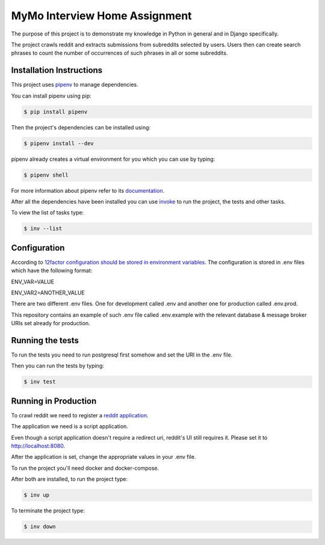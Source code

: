 ==============================
MyMo Interview Home Assignment
==============================

The purpose of this project is to demonstrate my knowledge in Python in general and in Django specifically.

The project crawls reddit and extracts submissions from subreddits selected by users.
Users then can create search phrases to count the number of occurrences of such phrases in all or some subreddits.

-------------------------
Installation Instructions
-------------------------

This project uses pipenv_ to manage dependencies.

You can install pipenv using pip:

.. code:: bash

  $ pip install pipenv

Then the project's dependencies can be installed using:

.. code:: bash

  $ pipenv install --dev


pipenv already creates a virtual environment for you which you can use by typing:

.. code:: bash

  $ pipenv shell

For more information about pipenv refer to its documentation_.


After all the dependencies have been installed you can use invoke_ to run the project, the tests and other tasks.

To view the list of tasks type:

.. code:: bash

  $ inv --list

-------------
Configuration
-------------

According to 12factor_ `configuration should be stored in environment variables <https://12factor.net/config>`_.
The configuration is stored in .env files which have the following format:

ENV_VAR=VALUE

ENV_VAR2=ANOTHER_VALUE

There are two different .env files. One for development called .env and another one for production called .env.prod.

This repository contains an example of such .env file called .env.example with the relevant database & message broker URIs set already for production.

-----------------
Running the tests
-----------------

To run the tests you need to run postgresql first somehow and set the URI in the .env file.

Then you can run the tests by typing:

.. code:: bash

  $ inv test

---------------------
Running in Production
---------------------

To crawl reddit we need to register a `reddit application <https://www.reddit.com/prefs/apps/>`_.

The application we need is a script application.

Even though a script application doesn't require a redirect uri, reddit's UI still requires it. Please set it to http://localhost:8080.

After the application is set, change the appropriate values in your .env file.

To run the project you'll need docker and docker-compose.

After both are installed, to run the project type:

.. code:: bash

  $ inv up

To terminate the project type:

.. code:: bash

  $ inv down

.. _pipenv: https://github.com/pypa/pipenv
.. _documentation: https://docs.pipenv.org/
.. _invoke: http://www.pyinvoke.org/
.. _12factor: https://12factor.net/
